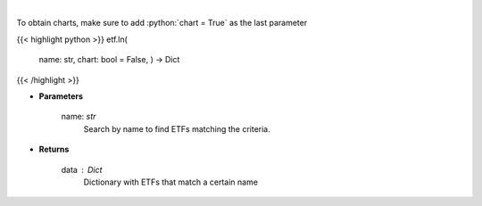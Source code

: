 .. role:: python(code)
    :language: python
    :class: highlight

|

.. raw:: html

    <h3>
    > Return a selection of ETFs based on name filtered by total assets. [Source: Finance Database]
    </h3>

To obtain charts, make sure to add :python:`chart = True` as the last parameter

{{< highlight python >}}
etf.ln(
    name: str,
    chart: bool = False,
    ) -> Dict
{{< /highlight >}}

* **Parameters**

    name: *str*
        Search by name to find ETFs matching the criteria.

    
* **Returns**

    data : *Dict*
        Dictionary with ETFs that match a certain name
    